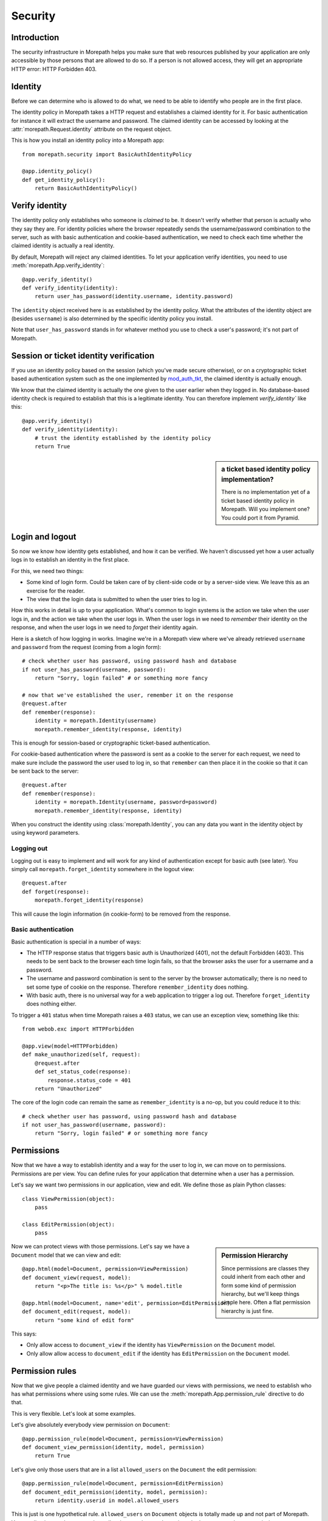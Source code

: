 Security
========

Introduction
------------

The security infrastructure in Morepath helps you make sure that web
resources published by your application are only accessible by those
persons that are allowed to do so. If a person is not allowed access,
they will get an appropriate HTTP error: HTTP Forbidden 403.

Identity
--------

Before we can determine who is allowed to do what, we need to be able
to identify who people are in the first place.

The identity policy in Morepath takes a HTTP request and establishes a
claimed identity for it. For basic authentication for instance it will
extract the username and password. The claimed identity can be
accessed by looking at the :attr:`morepath.Request.identity` attribute
on the request object.

This is how you install an identity policy into a Morepath app::

  from morepath.security import BasicAuthIdentityPolicy

  @app.identity_policy()
  def get_identity_policy():
      return BasicAuthIdentityPolicy()

Verify identity
---------------

The identity policy only establishes who someone is *claimed* to
be. It doesn't verify whether that person is actually who they say
they are. For identity policies where the browser repeatedly sends the
username/password combination to the server, such as with basic
authentication and cookie-based authentication, we need to check each
time whether the claimed identity is actually a real identity.

By default, Morepath will reject any claimed identities. To let your
application verify identities, you need to use
:meth:`morepath.App.verify_identity`::

  @app.verify_identity()
  def verify_identity(identity):
      return user_has_password(identity.username, identity.password)

The ``identity`` object received here is as established by the
identity policy. What the attributes of the identity object are
(besides ``username``) is also determined by the specific identity
policy you install.

Note that ``user_has_password`` stands in for whatever method you use
to check a user's password; it's not part of Morepath.

Session or ticket identity verification
---------------------------------------

If you use an identity policy based on the session (which you've made
secure otherwise), or on a cryptographic ticket based authentication
system such as the one implemented by mod_auth_tkt_, the claimed identity
is actually enough.

We know that the claimed identity is actually the one given to the
user earlier when they logged in. No database-based identity check is
required to establish that this is a legitimate identity. You can
therefore implement `verify_identity`` like this::

  @app.verify_identity()
  def verify_identity(identity):
      # trust the identity established by the identity policy
      return True

.. _mod_auth_tkt: http://www.openfusion.com.au/labs/mod_auth_tkt/

.. sidebar:: a ticket based identity policy implementation?

  There is no implementation yet of a ticket based identity policy in
  Morepath. Will you implement one? You could port it from Pyramid.

Login and logout
----------------

So now we know how identity gets established, and how it can be
verified. We haven't discussed yet how a user actually logs in to
establish an identity in the first place.

For this, we need two things:

* Some kind of login form. Could be taken care of by client-side code
  or by a server-side view. We leave this as an exercise for the
  reader.

* The view that the login data is submitted to when the user tries to
  log in.

How this works in detail is up to your application. What's common to
login systems is the action we take when the user logs in, and the
action we take when the user logs in. When the user logs in we need to
*remember* their identity on the response, and when the user logs in
we need to *forget* their identity again.

Here is a sketch of how logging in works. Imagine we're in a Morepath
view where we've already retrieved ``username`` and ``password`` from
the request (coming from a login form)::

    # check whether user has password, using password hash and database
    if not user_has_password(username, password):
        return "Sorry, login failed" # or something more fancy

    # now that we've established the user, remember it on the response
    @request.after
    def remember(response):
        identity = morepath.Identity(username)
        morepath.remember_identity(response, identity)

This is enough for session-based or cryptographic ticket-based
authentication.

For cookie-based authentication where the password is sent as a cookie
to the server for each request, we need to make sure include the
password the user used to log in, so that ``remember`` can then place
it in the cookie so that it can be sent back to the server::

    @request.after
    def remember(response):
        identity = morepath.Identity(username, password=password)
        morepath.remember_identity(response, identity)

When you construct the identity using :class:`morepath.Identity`, you
can any data you want in the identity object by using keyword
parameters.

Logging out
~~~~~~~~~~~

Logging out is easy to implement and will work for any kind of
authentication except for basic auth (see later). You simply call
``morepath.forget_identity`` somewhere in the logout view::

  @request.after
  def forget(response):
      morepath.forget_identity(response)

This will cause the login information (in cookie-form) to be removed
from the response.

Basic authentication
~~~~~~~~~~~~~~~~~~~~

Basic authentication is special in a number of ways:

* The HTTP response status that triggers basic auth is Unauthorized
  (401), not the default Forbidden (403). This needs to be sent back
  to the browser each time login fails, so that the browser asks the
  user for a username and a password.

* The username and password combination is sent to the server by the
  browser automatically; there is no need to set some type of cookie
  on the response. Therefore ``remember_identity`` does nothing.

* With basic auth, there is no universal way for a web application to
  trigger a log out. Therefore ``forget_identity`` does nothing
  either.

To trigger a ``401`` status when time Morepath raises a ``403`` status,
we can use an exception view, something like this::

  from webob.exc import HTTPForbidden

  @app.view(model=HTTPForbidden)
  def make_unauthorized(self, request):
      @request.after
      def set_status_code(response):
          response.status_code = 401
      return "Unauthorized"

The core of the login code can remain the same as ``remember_identity`` is
a no-op, but you could reduce it to this::

    # check whether user has password, using password hash and database
    if not user_has_password(username, password):
        return "Sorry, login failed" # or something more fancy

Permissions
-----------

Now that we have a way to establish identity and a way for the user to
log in, we can move on to permissions. Permissions are per view. You
can define rules for your application that determine when a user has a
permission.

Let's say we want two permissions in our application, view and
edit. We define those as plain Python classes::

  class ViewPermission(object):
      pass

  class EditPermission(object):
      pass

.. sidebar:: Permission Hierarchy

  Since permissions are classes they could inherit from each other and
  form some kind of permission hierarchy, but we'll keep things simple
  here. Often a flat permission hierarchy is just fine.

Now we can protect views with those permissions. Let's say we have a
``Document`` model that we can view and edit::

  @app.html(model=Document, permission=ViewPermission)
  def document_view(request, model):
      return "<p>The title is: %s</p>" % model.title

  @app.html(model=Document, name='edit', permission=EditPermission)
  def document_edit(request, model):
      return "some kind of edit form"

This says:

* Only allow access to ``document_view`` if the identity has
  ``ViewPermission`` on the ``Document`` model.

* Only allow allow access to ``document_edit`` if the identity has
  ``EditPermission`` on the ``Document`` model.

Permission rules
----------------

Now that we give people a claimed identity and we have guarded our
views with permissions, we need to establish who has what permissions
where using some rules. We can use the
:meth:`morepath.App.permission_rule` directive to do that.

This is very flexible. Let's look at some examples.

Let's give absolutely everybody view permission on ``Document``::

  @app.permission_rule(model=Document, permission=ViewPermission)
  def document_view_permission(identity, model, permission)
      return True

Let's give only those users that are in a list ``allowed_users`` on
the ``Document`` the edit permission::

  @app.permission_rule(model=Document, permission=EditPermission)
  def document_edit_permission(identity, model, permission):
      return identity.userid in model.allowed_users

This is just is one hypothetical rule. ``allowed_users`` on
``Document`` objects is totally made up and not part of Morepath. Your
application can have any rule at all, using any data, to determine
whether someone has a permission.

Morepath Super Powers Go!
-------------------------

What if we don't want to have to define permissions on a per-model
basis? In our application, we may have a *generic* way to check for
the edit permission on any kind of model. We can easily do that too,
as Morepath knows about inheritance::

  @app.permission_rule(model=object, permission=EditPermission)
  def has_edit_permission(identity, model, permission):
      ... some generic rule ...

This permission function is registered for model ``object``, so will
be valid for *all* models in our application.

What if we want that policy for all models, except ``Document`` where
we want to do something else? We can do that too::

  @app.permission_rule(model=Document, permission=EditPermission)
  def document_edit_permission(identity, model, permission):
      ... some special rule ...

You can also register special rules that depend on identity. If you
pass ``identity=None``, you can can register a permission policy for
when the user has not logged in yet and has no claimed identity::

  @app.permission_rule(model=object, permission=EditPermission, identity=None)
  def has_edit_permission_not_logged_in(identity, model, permission):
      return False

This permission check works in addition to the ones we specified
above.

If you want to defer to a completely generic permission engine, you
could define a permission check that works for *any* permission::

  @app.permission_rule(model=object, permission=object)
  def generic_permission_check(identity, model, permission):
       ... generic rule ...
